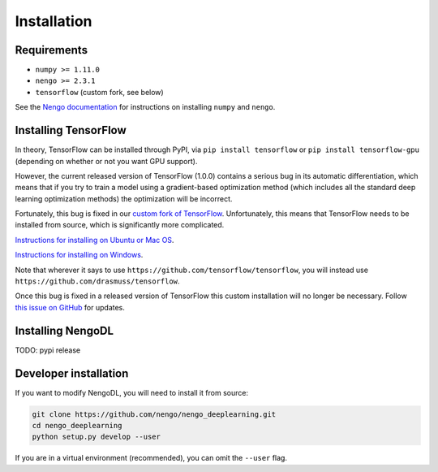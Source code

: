 Installation
============

Requirements
------------
- ``numpy >= 1.11.0``
- ``nengo >= 2.3.1``
- ``tensorflow`` (custom fork, see below)

See the
`Nengo documentation <https://pythonhosted.org/nengo/getting_started.html>`_
for instructions on installing ``numpy`` and ``nengo``.

Installing TensorFlow
---------------------
In theory, TensorFlow can be installed through PyPI, via
``pip install tensorflow`` or ``pip install tensorflow-gpu`` (depending on
whether or not you want GPU support).

However, the current released version of TensorFlow (1.0.0) contains a serious
bug in its automatic differentiation, which means that if you try to train
a model using a gradient-based optimization method (which includes all the
standard deep learning optimization methods) the optimization will be
incorrect.

Fortunately, this bug is fixed in our `custom fork of TensorFlow
<https://github.com/drasmuss/tensorflow>`_. Unfortunately, this means that
TensorFlow needs to be installed from source, which is significantly more
complicated.

`Instructions for installing on Ubuntu or Mac OS
<https://www.tensorflow.org/install/install_sources>`_.

`Instructions for installing on Windows
<https://github.com/tensorflow/tensorflow/blob/master/tensorflow/contrib/cmake/README.md>`_.

Note that wherever it says to use ``https://github.com/tensorflow/tensorflow``,
you will instead use ``https://github.com/drasmuss/tensorflow``.

Once this bug is fixed in a released version of TensorFlow this custom
installation will no longer be necessary. Follow `this issue on GitHub
<https://github.com/tensorflow/tensorflow/issues/7397>`_ for updates.

Installing NengoDL
------------------
TODO: pypi release

Developer installation
----------------------
If you want to modify NengoDL, you will need to install it from source:

.. code-block:: bash

  git clone https://github.com/nengo/nengo_deeplearning.git
  cd nengo_deeplearning
  python setup.py develop --user

If you are in a virtual environment (recommended), you can omit the ``--user``
flag.